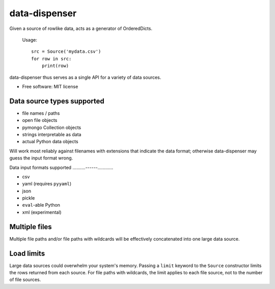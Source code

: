 ==============
data-dispenser
==============

.. image:: https://badge.fury.io/py/data_dispenser.png
    :target: http://badge.fury.io/py/data_dispenser
    
.. image:: https://travis-ci.org/catherinedevlin/data_dispenser.png?branch=master
        :target: https://travis-ci.org/catherinedevlin/data_dispenser

.. image:: https://pypip.in/d/data_dispenser/badge.png
        :target: https://crate.io/packages/data_dispenser?version=latest


Given a source of rowlike data, acts as a generator of OrderedDicts.

    Usage::

        src = Source('mydata.csv')
        for row in src:
            print(row)

data-dispenser thus serves as a single API for a variety of data sources.

* Free software: MIT license

Data source types supported
...........................

* file names / paths
* open file objects
* pymongo Collection objects
* strings interpretable as data 
* actual Python data objects

Will work most reliably against filenames with extensions that indicate
the data format; otherwise data-dispenser may guess the input format wrong.

Data input formats supported
..........------............

* csv
* yaml (requires ``pyyaml``)
* json
* pickle
* ``eval``-able Python
* xml (experimental)

Multiple files
..............

Multiple file paths and/or file paths with wildcards will be
effectively concatenated into one large data source.

Load limits
...........

Large data sources could overwhelm your system's memory.  Passing a ``limit``
keyword to the ``Source`` constructor limits the rows returned from each
source.  For file paths with wildcards, the limit applies to each file
source, not to the number of file sources.


